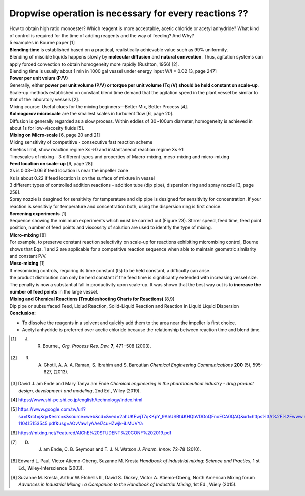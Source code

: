 Dropwise operation is necessary for every reactions ??
==============================================================

.. image:: diol.jpg 
  :width: 600

| How to obtain high ratio monoester? Which reagent is more acceptable, acetic chloride or acetyl anhydride? What kind of control is required for the time of adding reagents and the way of feeding? And Why?
| 5 examples in Bourne paper [1]

.. image:: examples.jpg 
  :width: 600
| **Blending time** is established based on a practical, realistically achievable value such as 99% uniformity.
| Blending of miscible liquids happens slowly by **molecular diffusion** and **natural convection**. Thus, agitation systems can apply forced convection to obtain homogeneity more rapidly (Rushton, 1956) [2].
| Blending time is usually about 1 min in 1000 gal vessel under energy input W/I = 0.02 [3, page 247] 

| **Power per unit volum (P/V)**
| Generally, either **power per unit volume (P/V) or torque per unit volume (Tq /V) should be held constant on scale-up**. Scale-up methods established on constant blend time demand that the agitation speed in the plant vessel be similar to that of the laboratory vessels [2].
| Mixing course: Useful clues for the mixing beginners—Better Mix, Better Process [4].

| **Kolmogorov microscale** are the smallest scales in turbulent flow [6, page 20].
| Diffusion is generally regarded as a slow process. Within eddies of 30~100um diameter, homogeneity is achieved in about 1s for low-viscosity fluids [5].

| **Mixing on Micro-scale** [6, page 20 and 21]
| Mixing sensitivity of competitive - consecutive fast reaction scheme 
| Kinetics limit, show reaction regime Xs->0 and instantaneout reaction regime Xs->1
| Timescales of mixing - 3 different types and properties of Macro-mixing, meso-mixing and micro-mixing   
 
| **Feed location on scale-up** [6, page 28]
| Xs is 0.03~0.06 if feed location is near the impeller zone
| Xs is about 0.22 if feed location is on the surface of mixture in vessel
| 3 different types of controlled addition reactions - addition tube (dip pipe), dispersion ring and spray nozzle [3, page 258].
| Spray nozzle is desgined for sensitivity for temperature and dip pipe is designed for sensitivity for concentration. If your reaction is sensitiviy for temperature and concentration both, using the dispersion ring is first choice.

| **Screening experiments** [1]
| Sequence showing the minimum experiments which must be carried out (Figure 23). Stirrer speed, feed time, feed point position, number of feed points and viscossity of solution are used to identify the type of mixing.

| **Micro-mixing** [8]
| For example, to preserve constant reaction selectivity on scale-up for reactions exhibiting micromixing control, Bourne shows that Eqs. 1 and 2 are applicable for a competitive reaction sequence when able to maintain geometric similarity and constant P/V.
.. image:: micro-mixing.jpg  
  :width: 200

| **Meso-mixing** [1]
| If mesomixing controls, requiring its time constant (ts) to be held constant, a difficulty can arise.
| the product distribution can only be held constant if the feed time is significantly extended with increasing vessel size. The penalty is now a substantial fall in productivity upon scale-up. It was shown that the best way out is to **increase the number of feed points** in the large vessel.
 
| **Mixing and Chemical Reactions (Troubleshooting Charts for Reactions)** [8,9]
| Dip pipe or subsurfaced Feed, Liqiud Reaction, Solid-Liquid Reaction and Reaction in Liquid Liquid Dispersion 
 
| **Conclusion:** 
- To dissolve the reagents in a solvent and quickly add them to the area near the impeller is first choice. 
- Acetyl anhydride is preferred over acetic chloride because the relationship between reaction time and blend time.


.. rubric::Footnotes
.. [#] J. R. Bourne., *Org. Process Res. Dev.* **7**, 471−508 (2003).
.. [#] R. A. Ghotli, A. A. A. Raman, S. Ibrahim and S. Baroutian *Chemical Engineering Communications* **200** (5), 595-627, (2013). 
.. [#] David J. am Ende and Mary Tanya am Ende *Chemical engineering in the pharmaceutical industry - drug product design, development and modeling*, 2nd Ed., Wiley (2019).
.. [#] https://www.shi-pe.shi.co.jp/english/technology/index.html
.. [#] https://www.google.com.tw/url?sa=t&rct=j&q=&esrc=s&source=web&cd=&ved=2ahUKEwjT7qKKpY_9AhUSBt4KHQbVDGoQFnoECA0QAQ&url=https%3A%2F%2Fwww.researchgate.net%2Fprofile%2FPrem_Baboo%2Fpost%2FWhat_is_the_required_power_of_submerged_mixer_in_equalization_tank_before_ABR%2Fattachment%2F59d626b379197b8077984f88%2FAS%253A322848827084801%25401453984566680%2Fdownload%2F7-110415153545.pdf&usg=AOvVaw1yAAel74uHZwjk-iLMUVYa 
.. [#] https://mixing.net/Featured/AIChE%20STUDENT%20CONF%202019.pdf
.. [#] D. J. am Ende, C. B. Seymour and T. J. N. Watson *J. Pharm. Innov.* 72-78 (2010).
.. [#] Edward L. Paul, Victor Atiemo-Obeng, Suzanne M. Kresta *Handbook of industrial mixing: Science and Practics*, 1 st Ed., Wiley-Interscience (2003).
.. [#] Suzanne M. Kresta, Arthur W. Etchells III, David S. Dickey, Victor A. Atiemo-Obeng, North American Mixing forum *Advances in Industrial Mixing : a Companion to the Handbook of Industrial Mixing*, 1st Ed., Wiely (2015).








